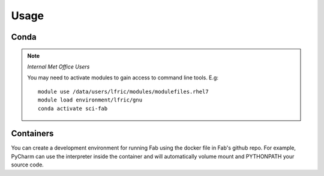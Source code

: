 
Usage
=====

Conda
-----
.. note::
    *Internal Met Office Users*

    You may need to activate modules to gain access to command line tools. E.g::

        module use /data/users/lfric/modules/modulefiles.rhel7
        module load environment/lfric/gnu
        conda activate sci-fab


Containers
----------
You can create a development environment for running Fab using the docker file in Fab's github repo.
For example, PyCharm can use the interpreter inside the container and will automatically volume mount and PYTHONPATH
your source code.
